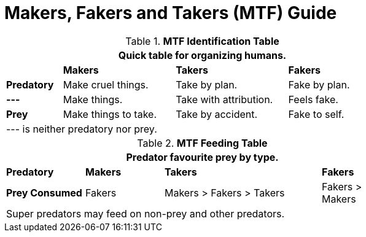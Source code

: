 = Makers, Fakers and Takers (MTF) Guide

// brand new table for life
.*MTF Identification Table*
[width="75%",cols="<1,<2,<2,<2"]
|===
4+<|Quick table for organizing humans.

|
s|Makers
s|Takers
s|Fakers

s|Predatory
|Make cruel things.
|Take by plan.
|Fake by plan.

s|---
|Make things.
|Take with attribution.
|Feels fake.

s|Prey
|Make things to take.
|Take by accident.
|Fake to self.
4+<|--- is neither predatory nor prey.

|===


// brand new table for life
.*MTF Feeding Table*
[width="75%",cols="<1,<1,<2,"]
|===
4+<|Predator favourite prey by type.

s|Predatory
s|Makers
s|Takers
s|Fakers

s|Prey Consumed
|Fakers
|Makers > Fakers > Takers
|Fakers > Makers
4+<|Super predators may feed on non-prey and other predators.

|===